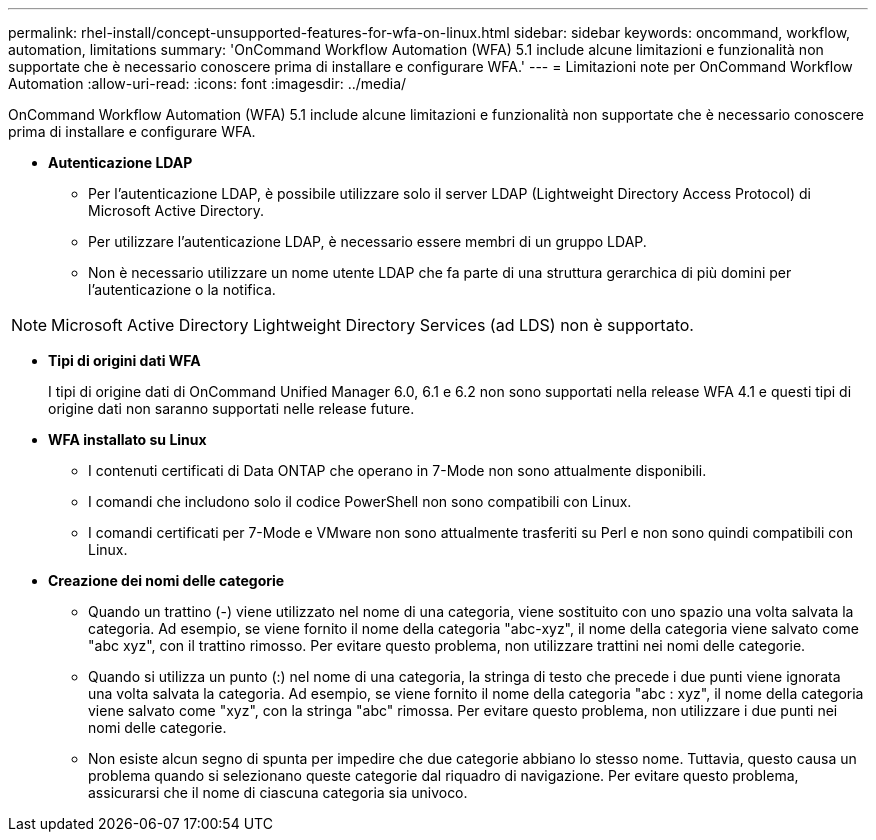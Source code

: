---
permalink: rhel-install/concept-unsupported-features-for-wfa-on-linux.html 
sidebar: sidebar 
keywords: oncommand, workflow, automation, limitations 
summary: 'OnCommand Workflow Automation (WFA) 5.1 include alcune limitazioni e funzionalità non supportate che è necessario conoscere prima di installare e configurare WFA.' 
---
= Limitazioni note per OnCommand Workflow Automation
:allow-uri-read: 
:icons: font
:imagesdir: ../media/


[role="lead"]
OnCommand Workflow Automation (WFA) 5.1 include alcune limitazioni e funzionalità non supportate che è necessario conoscere prima di installare e configurare WFA.

* *Autenticazione LDAP*
+
** Per l'autenticazione LDAP, è possibile utilizzare solo il server LDAP (Lightweight Directory Access Protocol) di Microsoft Active Directory.
** Per utilizzare l'autenticazione LDAP, è necessario essere membri di un gruppo LDAP.
** Non è necessario utilizzare un nome utente LDAP che fa parte di una struttura gerarchica di più domini per l'autenticazione o la notifica.




[NOTE]
====
Microsoft Active Directory Lightweight Directory Services (ad LDS) non è supportato.

====
* *Tipi di origini dati WFA*
+
I tipi di origine dati di OnCommand Unified Manager 6.0, 6.1 e 6.2 non sono supportati nella release WFA 4.1 e questi tipi di origine dati non saranno supportati nelle release future.

* *WFA installato su Linux*
+
** I contenuti certificati di Data ONTAP che operano in 7-Mode non sono attualmente disponibili.
** I comandi che includono solo il codice PowerShell non sono compatibili con Linux.
** I comandi certificati per 7-Mode e VMware non sono attualmente trasferiti su Perl e non sono quindi compatibili con Linux.


* *Creazione dei nomi delle categorie*
+
** Quando un trattino (-) viene utilizzato nel nome di una categoria, viene sostituito con uno spazio una volta salvata la categoria. Ad esempio, se viene fornito il nome della categoria "abc-xyz", il nome della categoria viene salvato come "abc xyz", con il trattino rimosso. Per evitare questo problema, non utilizzare trattini nei nomi delle categorie.
** Quando si utilizza un punto (:) nel nome di una categoria, la stringa di testo che precede i due punti viene ignorata una volta salvata la categoria. Ad esempio, se viene fornito il nome della categoria "abc : xyz", il nome della categoria viene salvato come "xyz", con la stringa "abc" rimossa. Per evitare questo problema, non utilizzare i due punti nei nomi delle categorie.
** Non esiste alcun segno di spunta per impedire che due categorie abbiano lo stesso nome. Tuttavia, questo causa un problema quando si selezionano queste categorie dal riquadro di navigazione. Per evitare questo problema, assicurarsi che il nome di ciascuna categoria sia univoco.



